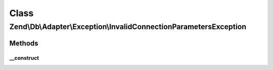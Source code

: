 .. Db/Adapter/Exception/InvalidConnectionParametersException.php generated using docpx on 01/30/13 03:02pm


Class
*****

Zend\\Db\\Adapter\\Exception\\InvalidConnectionParametersException
==================================================================

Methods
-------

__construct
+++++++++++

.. function:: __construct()


    @param string $message

    :param int: 



